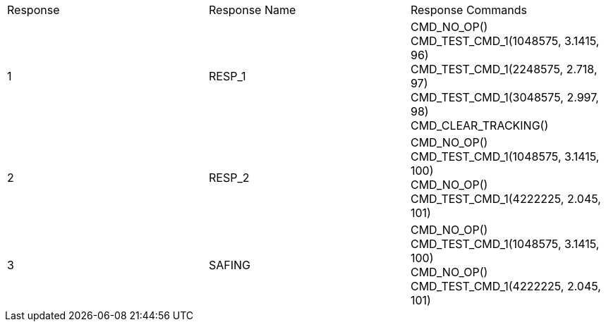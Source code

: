 |===
|Response | Response Name | Response Commands
| 1 | RESP_1 |
CMD_NO_OP() +
CMD_TEST_CMD_1(1048575, 3.1415, 96) +
CMD_TEST_CMD_1(2248575, 2.718, 97) +
CMD_TEST_CMD_1(3048575, 2.997, 98) +
CMD_CLEAR_TRACKING() +
| 2 | RESP_2 |
CMD_NO_OP() +
CMD_TEST_CMD_1(1048575, 3.1415, 100) +
CMD_NO_OP() +
CMD_TEST_CMD_1(4222225, 2.045, 101) +
| 3 | SAFING |
CMD_NO_OP() +
CMD_TEST_CMD_1(1048575, 3.1415, 100) +
CMD_NO_OP() +
CMD_TEST_CMD_1(4222225, 2.045, 101) +
|===